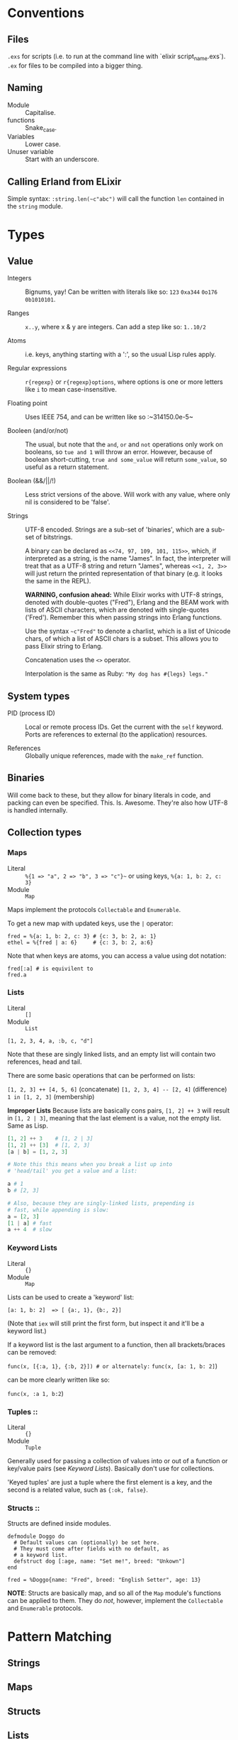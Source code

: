 * Conventions
** Files
~.exs~ for scripts (i.e. to run at the command line with `elixir script_name.exs`).
~.ex~ for files to be compiled into a bigger thing.

** Naming
 - Module :: Capitalise.
 - functions :: Snake_case.
 - Variables :: Lower case.
 - Unuser variable :: Start with an underscore.

** Calling Erland from ELixir
Simple syntax: ~:string.len(~c"abc")~ will call the function ~len~ contained in the ~string~ module.

* Types
** Value
 - Integers :: Bignums, yay!
   Can be written with literals like so: ~123~ ~0xa344~ ~0o176~ ~0b1010101~.

 - Ranges :: ~x..y~, where x & y are integers.  Can add a step like so: ~1..10/2~

 - Atoms :: i.e. keys, anything starting with a ':', so the usual Lisp rules apply.

 - Regular expressions :: ~r{regexp}~ or ~r{regexp}options~, where options is one or more letters like ~i~ to mean case-insensitive.

 - Floating point :: Uses IEEE 754, and can be written like so :~314150.0e-5~

 - Booleen (and/or/not) :: The usual, but note that the =and=, =or= and =not= operations only work on booleans, so ~tue and 1~ will throw an error.  However, because of boolean short-cutting, ~true and some_value~ will return ~some_value~, so useful as a return statement.

 - Boolean (&&/||/!) :: Less strict versions of the above.  Will work with any value, where only nil is considered to be 'false'.

 - Strings :: UTF-8 encoded.  Strings are a sub-set of 'binaries', which are a sub-set of bitstrings.

   A binary can be declared as ~<<74, 97, 109, 101, 115>>~, which, if interpreted as a string, is the name "James".  In fact, the interpreter will treat that as a UTF-8 string and return "James", whereas ~<<1, 2, 3>>~ will just return the printed representation of that binary (e.g. it looks the same in the REPL).

   *WARNING, confusion ahead:* While Elixir works with UTF-8 strings, denoted with double-quotes ("Fred"), Erlang and the BEAM work with lists of ASCII characters, which are denoted with single-quotes ('Fred').  Remember this when passing strings into Erlang functions.

   Use the syntax ~~c"Fred"~ to denote a charlist, which is a list of Unicode chars, of which a list of ASCII chars is a subset.  This allows you to pass Elixir string to Erlang.

   Concatenation uses the ~<>~ operator.

   Interpolation is the same as Ruby: ~"My dog has #{legs} legs."~
   
** System types
 - PID (process ID) :: Local or remote process IDs.  Get the current with the ~self~ keyword.  Ports are references to external (to the application) resources.

 - References :: Globally unique references, made with the ~make_ref~ function.
   
** Binaries
Will come back to these, but they allow for binary literals in code, and packing can even be specified.  This.  Is.  Awesome.  They're also how UTF-8 is handled internally.

** Collection types
*** Maps
- Literal :: ~%{1 => "a", 2 => "b", 3 => "c"}~~ or using keys, ~%{a: 1, b: 2, c: 3}~
- Module :: ~Map~

Maps implement the protocols  ~Collectable~ and ~Enumerable~.

To get a new map with updated keys, use the ~|~ operator:

#+begin_src elixir-ts
fred = %{a: 1, b: 2, c: 3} # {c: 3, b: 2, a: 1}
ethel = %{fred | a: 6}     # {c: 3, b: 2, a:6}
#+end_src

Note that when keys are atoms, you can access a value using dot notation:

#+begin_src elixir-ts
fred[:a] # is equivilent to
fred.a
#+end_src

*** Lists
- Literal :: ~[]~
- Module :: ~List~

~[1, 2, 3, 4, a, :b, c, "d"]~

Note that these are singly linked lists, and an empty list will contain two references, head and tail.

There are some basic operations that can be performed on lists:

~[1, 2, 3] ++ [4, 5, 6]~ (concatenate)
~[1, 2, 3, 4] -- [2, 4]~ (difference)
~1 in [1, 2, 3]~ (membership)

*Improper Lists*
Because lists are basically cons pairs, ~[1, 2] ++ 3~ will result in ~[1, 2 | 3]~, meaning that the last element is a value, not the empty list.  Same as Lisp.

#+begin_src elixir
[1, 2] ++ 3    # [1, 2 | 3]
[1, 2] ++ [3]  # [1, 2, 3]
[a | b] = [1, 2, 3]

# Note this this means when you break a list up into
# 'head/tail' you get a value and a list:

a # 1
b # [2, 3]

# Also, because they are singly-linked lists, prepending is
# fast, while appending is slow:
a = [2, 3]
[1 | a] # fast
a ++ 4  # slow 
#+end_src

*** Keyword Lists
- Literal :: ~{}~
- Module :: ~Map~

Lists can be used to create a 'keyword' list:

~[a: 1, b: 2]  => [ {a:, 1}, {b:, 2}]~

(Note that ~iex~ will still print the first form, but inspect it and it'll be a keyword list.)

If a keyword list is the last argument to a function, then all brackets/braces can be removed:

~func(x, [{:a, 1}, {:b, 2}]) # or alternately:~
~func(x, [a: 1, b: 2]~)

can be more clearly written like so:

~func(x, :a 1, b:2~)

*** Tuples :: 
- Literal :: ~{}~
- Module :: ~Tuple~

Generally used for passing a collection of values into or out of a function or key/value pairs (see [[*Keyword Lists][Keyword Lists]]).  Basically don't use for collections.

'Keyed tuples' are just a tuple where the first element is a key, and the second is a related value, such as ~{:ok, false}~.

*** Structs ::
Structs are defined inside modules.

#+begin_src elixir-ts
defmodule Doggo do
  # Default values can (optionally) be set here.
  # They must come after fields with no default, as
  # a keyword list.
  defstruct dog [:age, name: "Set me!", breed: "Unkown"]
end

fred = %Doggo{name: "Fred", breed: "English Setter", age: 13}
#+end_src

*NOTE*: Structs are basically map, and so all of the ~Map~ module's functions can be applied to them.  They do /not/, however, implement the ~Collectable~ and ~Enumerable~ protocols.

* Pattern Matching
** Strings

** Maps
** Structs
** Lists
** Tuples
* Functions
~sum = fn (a, b) -> a + b end~

The above will create an anonymous function, meaning it needs to be called like so: ~sum.(1, 2)~ (notice the period - a named function doesn't need that.)  To be clear, the above is an anonymous function, that is /bound/ to the identity ~sum~.  'Named functions' must be declared in a module.

Pattern matching is automatic with function parameters, so the following will work: ~sum.( {1, 2} )

You can even create function with the ~&~ operator and strings or regular expressions:
~fred = &"Moose #{&1}"
fred.("Wobble") -> "Moose Wobble"~
** Pipe operator |>
Same as the threading macro in Clojure:
~filing = DB.find_customers
            |> get_orders
            |> add_sales_tax(2022)
            |> file~
This will take whatever is on the left of ~|>~ and insert it as the first parameter of the next function.  The result is then inserted as the first parameter of the next function and repeat.

* Operators / equality
~===~ - strict equality (i.e. 3.0 will not "equal" 3).
~!==~ - strict inequality.
~==~  - value equality, the usual.

* Random coding "stuff"
*IO.Inspect* - will print out info about what it's passed, and then return whatever it was passed.  Meaning, you can stick this in the middle of a pipeline operation to get info abour what's being passed to the next function.

You can also pass in a keyword list with formatting options:

~IO.inspect(var, label: "Thing the first", width: 0)~

* Modules
Modules may have meta-data associated with them via the ~@~ operator.  "Many Elixir programmers employ them [for] constants."

Module names are converted to atoms under the hood.
